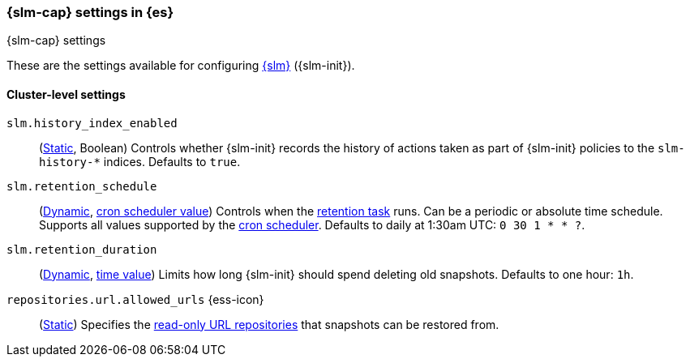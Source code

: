 [role="xpack"]
[[slm-settings]]
=== {slm-cap} settings in {es}
[subs="attributes"]
++++
<titleabbrev>{slm-cap} settings</titleabbrev>
++++

These are the settings available for configuring
<<snapshot-lifecycle-management, {slm}>> ({slm-init}).

==== Cluster-level settings

[[slm-history-index-enabled]]
`slm.history_index_enabled`::
(<<static-cluster-setting,Static>>, Boolean)
Controls whether {slm-init} records the history of actions taken as part of {slm-init} policies
to the `slm-history-*` indices. Defaults to `true`.

[[slm-retention-schedule]]
`slm.retention_schedule`::
(<<dynamic-cluster-setting,Dynamic>>, <<schedule-cron,cron scheduler value>>)
Controls when the <<slm-retention,retention task>> runs.
Can be a periodic or absolute time schedule.
Supports all values supported by the <<schedule-cron,cron scheduler>>.
Defaults to daily at 1:30am UTC: `0 30 1 * * ?`.

[[slm-retention-duration]]
`slm.retention_duration`::
(<<dynamic-cluster-setting,Dynamic>>, <<time-units,time value>>)
Limits how long {slm-init} should spend deleting old snapshots.
Defaults to one hour: `1h`.

[[repositories-url-allowed]]
// tag::repositories-url-allowed[]
`repositories.url.allowed_urls` {ess-icon}::
(<<static-cluster-setting,Static>>)
Specifies the <<snapshots-read-only-repository,read-only URL repositories>> that snapshots can be restored from.
// end::repositories-url-allowed[]
